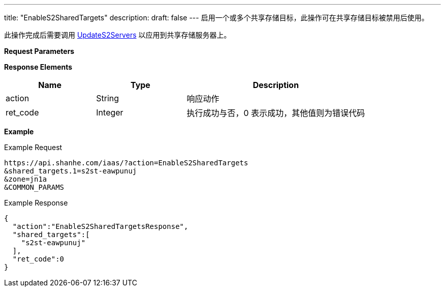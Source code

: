 ---
title: "EnableS2SharedTargets"
description: 
draft: false
---
启用一个或多个共享存储目标，此操作可在共享存储目标被禁用后使用。

此操作完成后需要调用 link:../update_s2_servers/[UpdateS2Servers] 以应用到共享存储服务器上。

*Request Parameters*

*Response Elements*

[option="header",cols="1,1,2"]
|===
| Name | Type | Description

| action
| String
| 响应动作

| ret_code
| Integer
| 执行成功与否，0 表示成功，其他值则为错误代码
|===

*Example*

Example Request

----
https://api.shanhe.com/iaas/?action=EnableS2SharedTargets
&shared_targets.1=s2st-eawpunuj
&zone=jn1a
&COMMON_PARAMS
----

Example Response

----
{
  "action":"EnableS2SharedTargetsResponse",
  "shared_targets":[
    "s2st-eawpunuj"
  ],
  "ret_code":0
}
----
